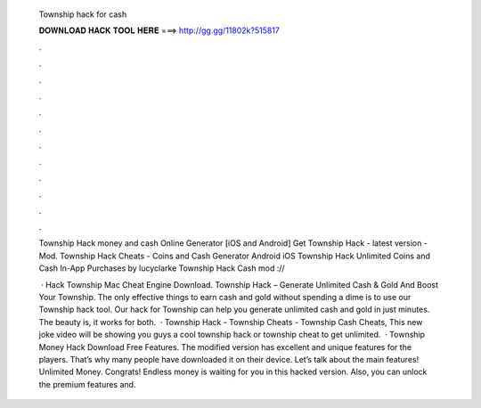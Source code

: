   Township hack for cash
  
  
  
  𝐃𝐎𝐖𝐍𝐋𝐎𝐀𝐃 𝐇𝐀𝐂𝐊 𝐓𝐎𝐎𝐋 𝐇𝐄𝐑𝐄 ===> http://gg.gg/11802k?515817
  
  
  
  .
  
  
  
  .
  
  
  
  .
  
  
  
  .
  
  
  
  .
  
  
  
  .
  
  
  
  .
  
  
  
  .
  
  
  
  .
  
  
  
  .
  
  
  
  .
  
  
  
  .
  
  Township Hack money and cash Online Generator [iOS and Android]  Get Township Hack - latest version - Mod. Township Hack Cheats - Coins and Cash Generator Android iOS Township Hack Unlimited Coins and Cash In-App Purchases by lucyclarke Township Hack Cash mod ://
  
   · Hack Township Mac Cheat Engine Download. Township Hack – Generate Unlimited Cash & Gold And Boost Your Township. The only effective things to earn cash and gold without spending a dime is to use our Township hack tool. Our hack for Township can help you generate unlimited cash and gold in just minutes. The beauty is, it works for both.  · Township Hack - Township Cheats - Township Cash Cheats, This new joke video will be showing you guys a cool township hack or township cheat to get unlimited.  · Township Money Hack Download Free Features. The modified version has excellent and unique features for the players. That’s why many people have downloaded it on their device. Let’s talk about the main features! Unlimited Money. Congrats! Endless money is waiting for you in this hacked version. Also, you can unlock the premium features and.
